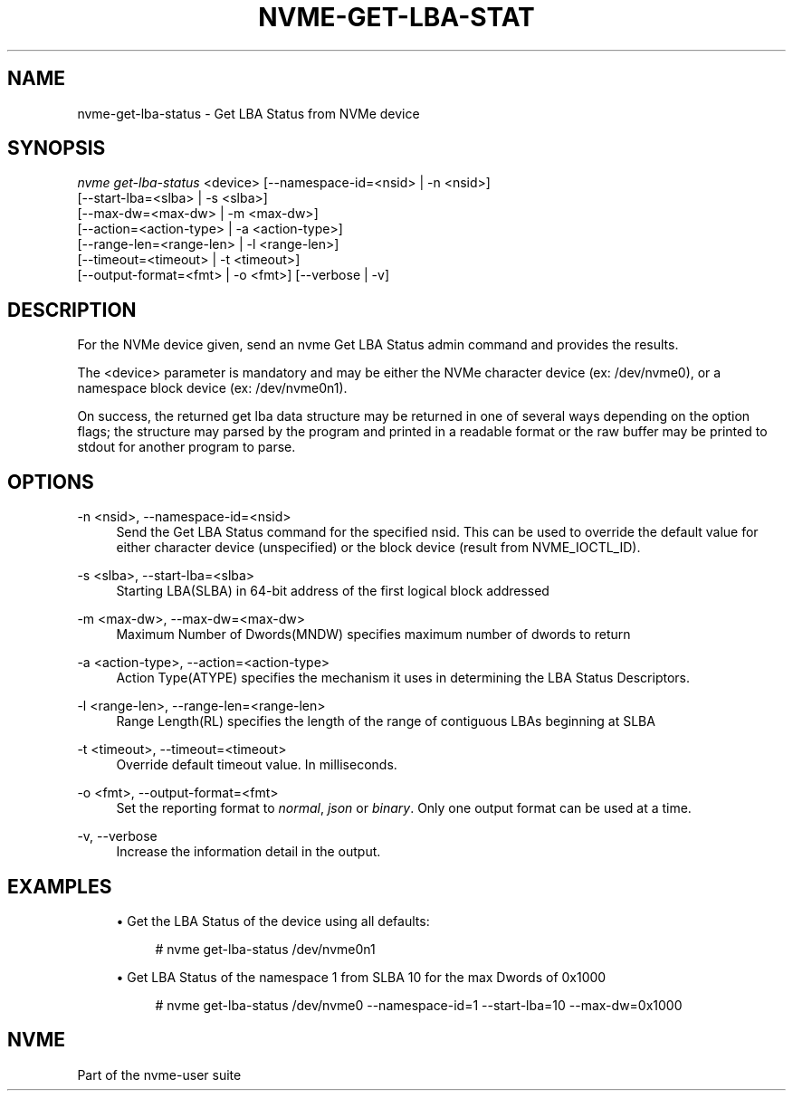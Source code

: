'\" t
.\"     Title: nvme-get-lba-status
.\"    Author: [FIXME: author] [see http://www.docbook.org/tdg5/en/html/author]
.\" Generator: DocBook XSL Stylesheets vsnapshot <http://docbook.sf.net/>
.\"      Date: 08/02/2024
.\"    Manual: NVMe Manual
.\"    Source: NVMe
.\"  Language: English
.\"
.TH "NVME\-GET\-LBA\-STAT" "1" "08/02/2024" "NVMe" "NVMe Manual"
.\" -----------------------------------------------------------------
.\" * Define some portability stuff
.\" -----------------------------------------------------------------
.\" ~~~~~~~~~~~~~~~~~~~~~~~~~~~~~~~~~~~~~~~~~~~~~~~~~~~~~~~~~~~~~~~~~
.\" http://bugs.debian.org/507673
.\" http://lists.gnu.org/archive/html/groff/2009-02/msg00013.html
.\" ~~~~~~~~~~~~~~~~~~~~~~~~~~~~~~~~~~~~~~~~~~~~~~~~~~~~~~~~~~~~~~~~~
.ie \n(.g .ds Aq \(aq
.el       .ds Aq '
.\" -----------------------------------------------------------------
.\" * set default formatting
.\" -----------------------------------------------------------------
.\" disable hyphenation
.nh
.\" disable justification (adjust text to left margin only)
.ad l
.\" -----------------------------------------------------------------
.\" * MAIN CONTENT STARTS HERE *
.\" -----------------------------------------------------------------
.SH "NAME"
nvme-get-lba-status \- Get LBA Status from NVMe device
.SH "SYNOPSIS"
.sp
.nf
\fInvme get\-lba\-status\fR <device> [\-\-namespace\-id=<nsid> | \-n <nsid>]
                        [\-\-start\-lba=<slba> | \-s <slba>]
                        [\-\-max\-dw=<max\-dw> | \-m <max\-dw>]
                        [\-\-action=<action\-type> | \-a <action\-type>]
                        [\-\-range\-len=<range\-len> | \-l <range\-len>]
                        [\-\-timeout=<timeout> | \-t <timeout>]
                        [\-\-output\-format=<fmt> | \-o <fmt>] [\-\-verbose | \-v]
.fi
.SH "DESCRIPTION"
.sp
For the NVMe device given, send an nvme Get LBA Status admin command and provides the results\&.
.sp
The <device> parameter is mandatory and may be either the NVMe character device (ex: /dev/nvme0), or a namespace block device (ex: /dev/nvme0n1)\&.
.sp
On success, the returned get lba data structure may be returned in one of several ways depending on the option flags; the structure may parsed by the program and printed in a readable format or the raw buffer may be printed to stdout for another program to parse\&.
.SH "OPTIONS"
.PP
\-n <nsid>, \-\-namespace\-id=<nsid>
.RS 4
Send the Get LBA Status command for the specified nsid\&. This can be used to override the default value for either character device (unspecified) or the block device (result from NVME_IOCTL_ID)\&.
.RE
.PP
\-s <slba>, \-\-start\-lba=<slba>
.RS 4
Starting LBA(SLBA) in 64\-bit address of the first logical block addressed
.RE
.PP
\-m <max\-dw>, \-\-max\-dw=<max\-dw>
.RS 4
Maximum Number of Dwords(MNDW) specifies maximum number of dwords to return
.RE
.PP
\-a <action\-type>, \-\-action=<action\-type>
.RS 4
Action Type(ATYPE) specifies the mechanism it uses in determining the LBA Status Descriptors\&.
.RE
.PP
\-l <range\-len>, \-\-range\-len=<range\-len>
.RS 4
Range Length(RL) specifies the length of the range of contiguous LBAs beginning at SLBA
.RE
.PP
\-t <timeout>, \-\-timeout=<timeout>
.RS 4
Override default timeout value\&. In milliseconds\&.
.RE
.PP
\-o <fmt>, \-\-output\-format=<fmt>
.RS 4
Set the reporting format to
\fInormal\fR,
\fIjson\fR
or
\fIbinary\fR\&. Only one output format can be used at a time\&.
.RE
.PP
\-v, \-\-verbose
.RS 4
Increase the information detail in the output\&.
.RE
.SH "EXAMPLES"
.sp
.RS 4
.ie n \{\
\h'-04'\(bu\h'+03'\c
.\}
.el \{\
.sp -1
.IP \(bu 2.3
.\}
Get the LBA Status of the device using all defaults:
.sp
.if n \{\
.RS 4
.\}
.nf
# nvme get\-lba\-status /dev/nvme0n1
.fi
.if n \{\
.RE
.\}
.RE
.sp
.RS 4
.ie n \{\
\h'-04'\(bu\h'+03'\c
.\}
.el \{\
.sp -1
.IP \(bu 2.3
.\}
Get LBA Status of the namespace 1 from SLBA 10 for the max Dwords of 0x1000
.sp
.if n \{\
.RS 4
.\}
.nf
# nvme get\-lba\-status /dev/nvme0 \-\-namespace\-id=1 \-\-start\-lba=10 \-\-max\-dw=0x1000
.fi
.if n \{\
.RE
.\}
.RE
.SH "NVME"
.sp
Part of the nvme\-user suite
